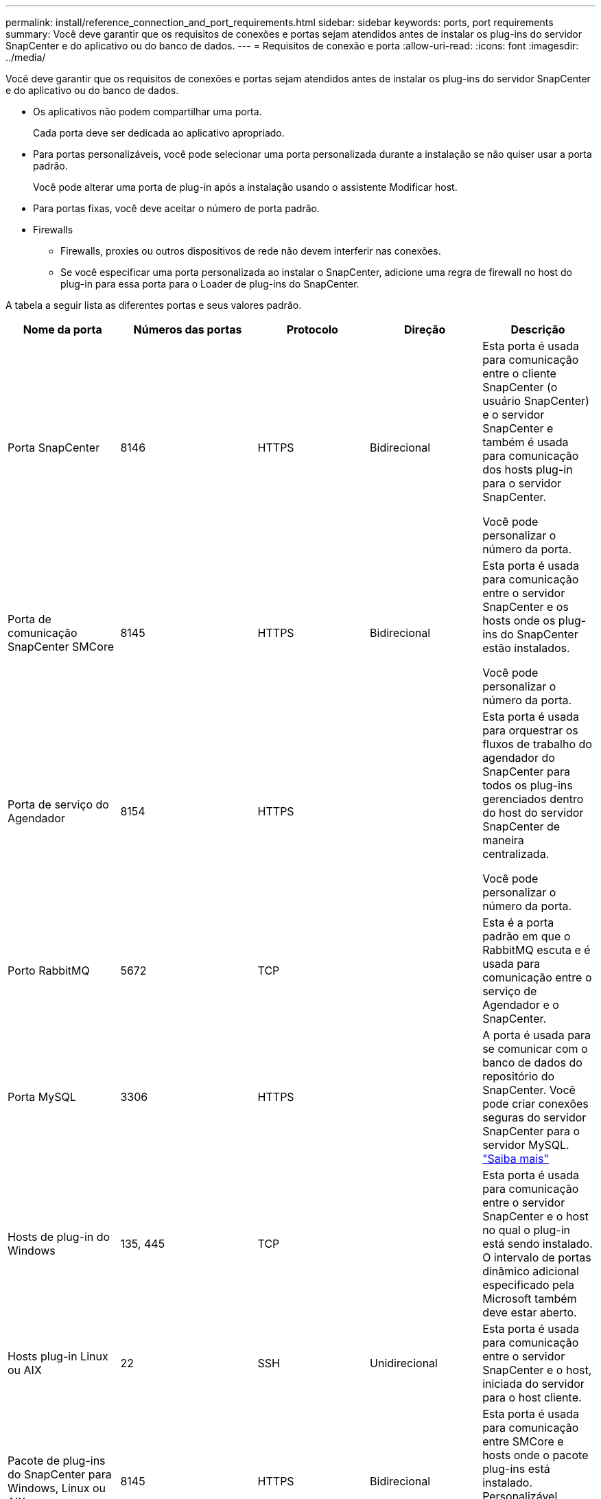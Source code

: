 ---
permalink: install/reference_connection_and_port_requirements.html 
sidebar: sidebar 
keywords: ports, port requirements 
summary: Você deve garantir que os requisitos de conexões e portas sejam atendidos antes de instalar os plug-ins do servidor SnapCenter e do aplicativo ou do banco de dados. 
---
= Requisitos de conexão e porta
:allow-uri-read: 
:icons: font
:imagesdir: ../media/


[role="lead"]
Você deve garantir que os requisitos de conexões e portas sejam atendidos antes de instalar os plug-ins do servidor SnapCenter e do aplicativo ou do banco de dados.

* Os aplicativos não podem compartilhar uma porta.
+
Cada porta deve ser dedicada ao aplicativo apropriado.

* Para portas personalizáveis, você pode selecionar uma porta personalizada durante a instalação se não quiser usar a porta padrão.
+
Você pode alterar uma porta de plug-in após a instalação usando o assistente Modificar host.

* Para portas fixas, você deve aceitar o número de porta padrão.
* Firewalls
+
** Firewalls, proxies ou outros dispositivos de rede não devem interferir nas conexões.
** Se você especificar uma porta personalizada ao instalar o SnapCenter, adicione uma regra de firewall no host do plug-in para essa porta para o Loader de plug-ins do SnapCenter.




A tabela a seguir lista as diferentes portas e seus valores padrão.

|===
| Nome da porta | Números das portas | Protocolo | Direção | Descrição 


 a| 
Porta SnapCenter
 a| 
8146
 a| 
HTTPS
 a| 
Bidirecional
 a| 
Esta porta é usada para comunicação entre o cliente SnapCenter (o usuário SnapCenter) e o servidor SnapCenter e também é usada para comunicação dos hosts plug-in para o servidor SnapCenter.

Você pode personalizar o número da porta.



 a| 
Porta de comunicação SnapCenter SMCore
 a| 
8145
 a| 
HTTPS
 a| 
Bidirecional
 a| 
Esta porta é usada para comunicação entre o servidor SnapCenter e os hosts onde os plug-ins do SnapCenter estão instalados.

Você pode personalizar o número da porta.



 a| 
Porta de serviço do Agendador
 a| 
8154
 a| 
HTTPS
 a| 
 a| 
Esta porta é usada para orquestrar os fluxos de trabalho do agendador do SnapCenter para todos os plug-ins gerenciados dentro do host do servidor SnapCenter de maneira centralizada.

Você pode personalizar o número da porta.



 a| 
Porto RabbitMQ
 a| 
5672
 a| 
TCP
 a| 
 a| 
Esta é a porta padrão em que o RabbitMQ escuta e é usada para comunicação entre o serviço de Agendador e o SnapCenter.



 a| 
Porta MySQL
 a| 
3306
 a| 
HTTPS
 a| 
 a| 
A porta é usada para se comunicar com o banco de dados do repositório do SnapCenter. Você pode criar conexões seguras do servidor SnapCenter para o servidor MySQL. link:../install/concept_configure_secured_mysql_connections_with_snapcenter_server.html["Saiba mais"]



 a| 
Hosts de plug-in do Windows
 a| 
135, 445
 a| 
TCP
 a| 
 a| 
Esta porta é usada para comunicação entre o servidor SnapCenter e o host no qual o plug-in está sendo instalado. O intervalo de portas dinâmico adicional especificado pela Microsoft também deve estar aberto.



 a| 
Hosts plug-in Linux ou AIX
 a| 
22
 a| 
SSH
 a| 
Unidirecional
 a| 
Esta porta é usada para comunicação entre o servidor SnapCenter e o host, iniciada do servidor para o host cliente.



 a| 
Pacote de plug-ins do SnapCenter para Windows, Linux ou AIX
 a| 
8145
 a| 
HTTPS
 a| 
Bidirecional
 a| 
Esta porta é usada para comunicação entre SMCore e hosts onde o pacote plug-ins está instalado. Personalizável.

Você pode personalizar o número da porta.



 a| 
Plug-in SnapCenter para banco de dados Oracle
 a| 
27216
 a| 
 a| 
 a| 
A porta JDBC padrão é usada pelo plug-in para Oracle para conexão com o banco de dados Oracle.



 a| 
Plug-in do SnapCenter para banco de dados do Exchange
 a| 
909
 a| 
 a| 
 a| 
A porta NET.TCP padrão é usada pelo plug-in para Windows para conetar-se aos retornos de chamada do Exchange VSS.



 a| 
Plug-ins compatíveis com NetApp para SnapCenter
 a| 
9090
 a| 
HTTPS
 a| 
 a| 
Esta é uma porta interna que é usada somente no host de plug-in personalizado; nenhuma exceção de firewall é necessária.

A comunicação entre o servidor SnapCenter e plug-ins personalizados é roteada através da porta 8145.



 a| 
Porta de comunicação do cluster ONTAP ou SVM
 a| 
* 443 (HTTPS)
* 80 (HTTP)

 a| 
* HTTPS
* HTTP

 a| 
Bidirecional
 a| 
A porta é usada pela sal (camada de abstração de storage) para comunicação entre o host que executa o servidor SnapCenter e o SVM. Atualmente, a porta também é usada pelo sal em hosts plug-in do SnapCenter para Windows para comunicação entre o host do plug-in do SnapCenter e o SVM.



 a| 
Plug-in do SnapCenter para banco de dados SAP HANA
 a| 
* 3instance_number13
* 3instance_number15

 a| 
* HTTPS
* HTTP

 a| 
Bidirecional
 a| 
Para um locatário único de contentor de banco de dados multitenant (MDC), o número da porta termina com 13; para não MDC, o número da porta termina com 15.

Você pode personalizar o número da porta.



 a| 
Plug-in SnapCenter para PostgreSQL
 a| 
5432
 a| 
 a| 
 a| 
Esta porta é a porta PostgreSQL padrão usada para comunicação pelo plug-in para PostgreSQL para o cluster PostgreSQL.

Você pode personalizar o número da porta.

|===
Para modificar os detalhes da porta, link:../admin/concept_manage_hosts.html#modify-plug-in-hosts["Modificar hosts de plug-in"]consulte .
